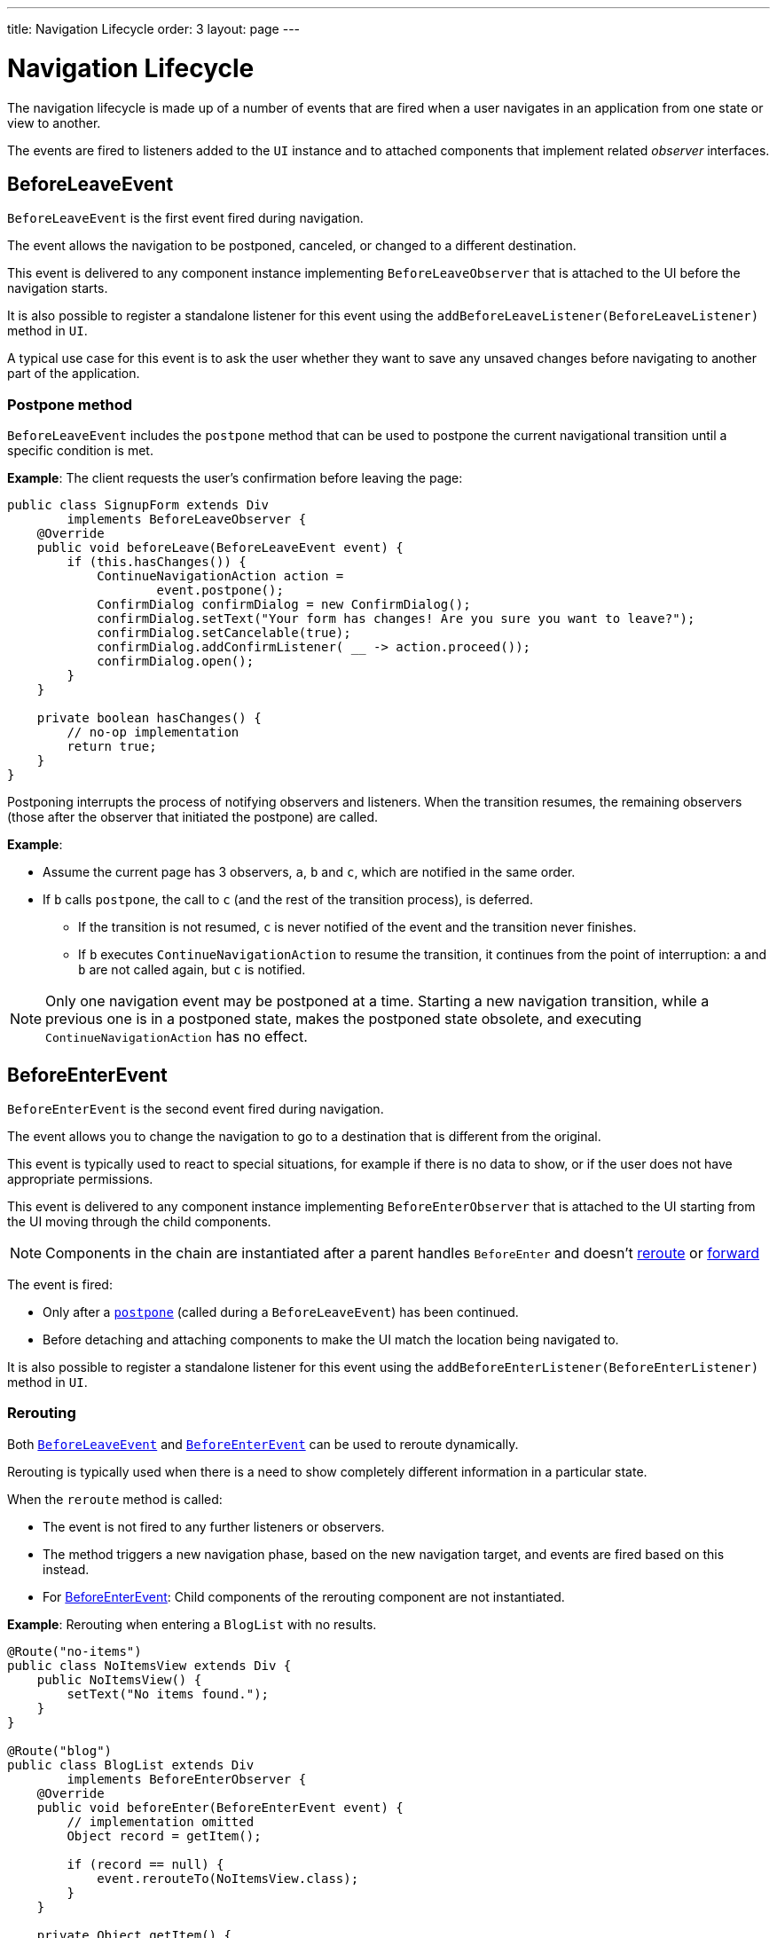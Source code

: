 ---
title: Navigation Lifecycle
order: 3
layout: page
---

= Navigation Lifecycle

The navigation lifecycle is made up of a number of events that are fired when a user navigates in an application from one state or view to another.  

The events are fired to listeners added to the `UI` instance and to attached components that implement related _observer_ interfaces.


== BeforeLeaveEvent

`BeforeLeaveEvent` is the first event fired during navigation. 

The event allows the navigation to be postponed, canceled, or changed to a different destination.

This event is delivered to any component instance implementing `BeforeLeaveObserver` that is attached to the UI before the navigation starts.

It is also possible to register a standalone listener for this event using the `addBeforeLeaveListener(BeforeLeaveListener)` method in `UI`.

A typical use case for this event is to ask the user whether they want to save any unsaved changes before navigating to another part of the application.

[#postpone]
=== Postpone method
`BeforeLeaveEvent` includes the `postpone` method that can be used to postpone the current navigational transition until a specific condition is met.

*Example*: The client requests the user's confirmation before leaving the page:

[source,java]
----
public class SignupForm extends Div
        implements BeforeLeaveObserver {
    @Override
    public void beforeLeave(BeforeLeaveEvent event) {
        if (this.hasChanges()) {
            ContinueNavigationAction action =
                    event.postpone();
            ConfirmDialog confirmDialog = new ConfirmDialog();
	    confirmDialog.setText("Your form has changes! Are you sure you want to leave?");
	    confirmDialog.setCancelable(true);
	    confirmDialog.addConfirmListener( __ -> action.proceed());
	    confirmDialog.open();
        }
    }

    private boolean hasChanges() {
        // no-op implementation
        return true;
    }
}
----

Postponing interrupts the process of notifying observers and listeners.
When the transition resumes, the remaining observers (those after the observer that initiated the postpone) are called.

*Example*: 

* Assume the current page has 3 observers, `a`, `b` and `c`, which are notified in the same order. 
* If `b` calls `postpone`, the call to `c` (and the rest of the transition process), is deferred. 
** If the transition is not resumed, `c` is never notified of the event and the transition never finishes. 
** If `b` executes `ContinueNavigationAction` to resume the transition, it continues from the point of interruption: `a` and `b` are not called again, but `c` is notified.

[NOTE]
Only one navigation event may be postponed at a time. Starting a new
navigation transition, while a previous one is in a postponed state, makes the postponed state obsolete, and executing `ContinueNavigationAction` has no effect.

== BeforeEnterEvent

`BeforeEnterEvent` is the second event fired during navigation. 

The event allows you to change the navigation to go to a destination that is different from the original. 

This event is typically used to react to special situations, for example if there is no data to show, or if the user does not have appropriate permissions.

This event is delivered to any component instance implementing `BeforeEnterObserver` that is attached to the UI starting
from the UI moving through the child components.

[NOTE]
Components in the chain are instantiated after a parent handles `BeforeEnter` and doesn't <<Rerouting,reroute>> or <<Forward,forward>>

The event is fired:

* Only after a <<Postpone method,`postpone`>> (called during a `BeforeLeaveEvent`) has been continued.
* Before detaching and attaching components to make the UI match the location being navigated to.

It is also possible to register a standalone listener for this event using the `addBeforeEnterListener(BeforeEnterListener)` method in `UI`.

=== Rerouting

Both <<BeforeLeaveEvent,`BeforeLeaveEvent`>> and <<BeforeEnterEvent,`BeforeEnterEvent`>> can be used to reroute dynamically.

Rerouting is typically used when there is a need to show completely different information in a particular state. 

When the `reroute` method is called:

* The event is not fired to any further listeners or observers.
* The method triggers a new navigation phase, based on the new navigation target, and events are fired based on this instead.
* For <<BeforeEnterEvent,BeforeEnterEvent>>: Child components of the rerouting component are not instantiated.

*Example*: Rerouting when entering a `BlogList` with no results.
[source,java]
----
@Route("no-items")
public class NoItemsView extends Div {
    public NoItemsView() {
        setText("No items found.");
    }
}

@Route("blog")
public class BlogList extends Div
        implements BeforeEnterObserver {
    @Override
    public void beforeEnter(BeforeEnterEvent event) {
        // implementation omitted
        Object record = getItem();

        if (record == null) {
            event.rerouteTo(NoItemsView.class);
        }
    }

    private Object getItem() {
        // no-op implementation
        return null;
    }
}
----
[NOTE]
There are several `rerouteTo` overload methods that can be used for different use cases.

[NOTE]
`rerouteTo` keeps the original URL in the browser's adress bar and doesn't change it to a new URL based on the new target.

=== Forward

The `forwardTo` method <<Rerouting,reroutes>> navigation and updates the browser URL.

Forwarding can be used during <<BeforeEnterEvent,BeforeEnter>> and <<BeforeLeaveEvent,BeforeLeave>> lifecycle states to dynamically redirect to a different URL.

When the `forwardTo` method is called:

* The event is not fired to any further listeners or observers.
* The method triggers a new navigation phase, based on the new navigation target, and fires new lifecycle events for the new forward navigation target.
* For <<BeforeEnterEvent,BeforeEnterEvent>>: Child components of the forwarding component are not instantiated.

*Example*: Forwarding when viewing `BlogList` without the required permissions.
[source,java]
----
@Route("no-permission")
public class NoPermission extends Div {
    public NoPermission() {
        setText("No permission.");
    }
}

@Route("blog-post")
public class BlogPost extends Div
        implements BeforeEnterObserver {
    @Override
    public void beforeEnter(BeforeEnterEvent event) {
        if (!hasPermission()) {
            event.forwardTo(NoPermission.class);
        }
    }

    private boolean hasPermission() {
        // no-op implementation
        return false;
    }
}
----
[NOTE]
`forwardTo` has several overloads that serve different use cases.

[NOTE]
`forwardTo` changes the URL in the browser's address bar to the URL of the new target.
The URL of the original target is not kept in the browser history.

== AfterNavigationEvent

`AfterNavigationEvent` is the third and last event fired during navigation.

This event is typically used to update various parts of the UI after the actual navigation is complete. Examples include adjusting the content of a breadcrumb component and visually marking the active menu item as active.

The event is fired:

* After <<BeforeEnterEvent,`BeforeEnterEvent`>>, and 
* After updating which components are attached to the UI.

At this point, the current navigation state is actually shown to the user, and further reroutes and similar changes are no longer possible. 

The event is delivered to any component instance implementing `AfterNavigationObserver` that is attached after completing the navigation.

It is also possible to register a standalone listener for this event using the `addAfterNavigationListener(AfterNavigationListener)` method in UI.

*Example*: Marking the active navigation element as active.

[source,java]
----
public class SideMenu extends Div
        implements AfterNavigationObserver {
    Anchor blog = new Anchor("blog", "Blog");

    @Override
    public void afterNavigation(
          AfterNavigationEvent event) {
        boolean active = event.getLocation()
                .getFirstSegment()
                .equals(blog.getHref());
        blog.getElement()
                .getClassList()
                .set("active", active);
    }
}
----
